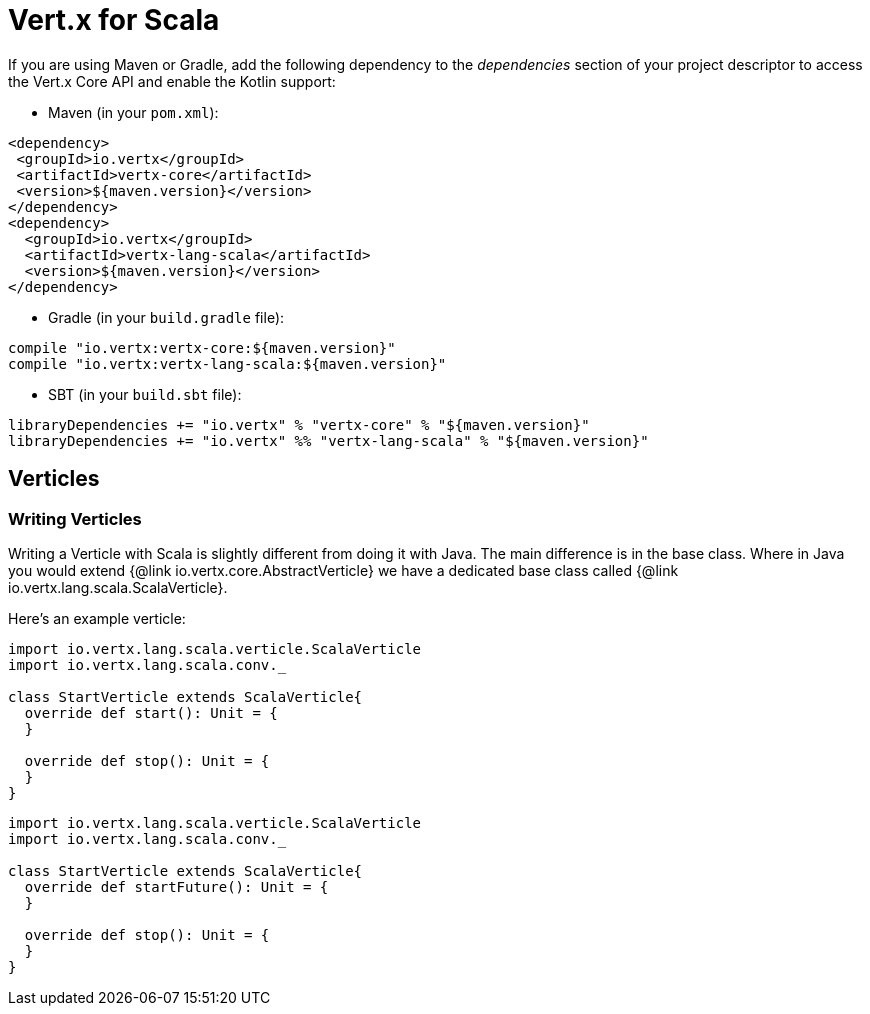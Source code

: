 = Vert.x for Scala

If you are using Maven or Gradle, add the following dependency to the _dependencies_ section of your
project descriptor to access the Vert.x Core API and enable the Kotlin support:

* Maven (in your `pom.xml`):

[source,xml,subs="+attributes"]
----
<dependency>
 <groupId>io.vertx</groupId>
 <artifactId>vertx-core</artifactId>
 <version>${maven.version}</version>
</dependency>
<dependency>
  <groupId>io.vertx</groupId>
  <artifactId>vertx-lang-scala</artifactId>
  <version>${maven.version}</version>
</dependency>
----

* Gradle (in your `build.gradle` file):

[source,groovy,subs="+attributes"]
----
compile "io.vertx:vertx-core:${maven.version}"
compile "io.vertx:vertx-lang-scala:${maven.version}"
----

* SBT (in your `build.sbt` file):

[source,scala,subs="+attributes"]
----
libraryDependencies += "io.vertx" % "vertx-core" % "${maven.version}"
libraryDependencies += "io.vertx" %% "vertx-lang-scala" % "${maven.version}"
----

== Verticles

=== Writing Verticles

Writing a Verticle with Scala is slightly different from doing it with Java. The main difference is in the base class. Where in Java you would extend {@link io.vertx.core.AbstractVerticle} we have a dedicated base class called {@link io.vertx.lang.scala.ScalaVerticle}.

Here's an example verticle:

[source, scala]
----
import io.vertx.lang.scala.verticle.ScalaVerticle
import io.vertx.lang.scala.conv._

class StartVerticle extends ScalaVerticle{
  override def start(): Unit = {
  }

  override def stop(): Unit = {
  }
}
----

[source, scala]
----
import io.vertx.lang.scala.verticle.ScalaVerticle
import io.vertx.lang.scala.conv._

class StartVerticle extends ScalaVerticle{
  override def startFuture(): Unit = {
  }

  override def stop(): Unit = {
  }
}
----

